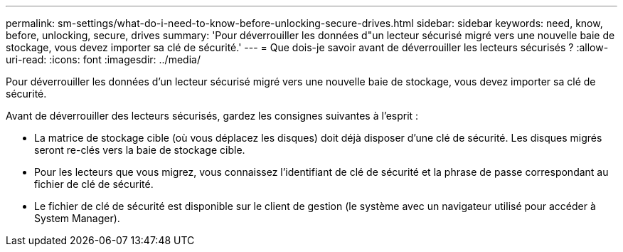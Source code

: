 ---
permalink: sm-settings/what-do-i-need-to-know-before-unlocking-secure-drives.html 
sidebar: sidebar 
keywords: need, know, before, unlocking, secure, drives 
summary: 'Pour déverrouiller les données d"un lecteur sécurisé migré vers une nouvelle baie de stockage, vous devez importer sa clé de sécurité.' 
---
= Que dois-je savoir avant de déverrouiller les lecteurs sécurisés ?
:allow-uri-read: 
:icons: font
:imagesdir: ../media/


[role="lead"]
Pour déverrouiller les données d'un lecteur sécurisé migré vers une nouvelle baie de stockage, vous devez importer sa clé de sécurité.

Avant de déverrouiller des lecteurs sécurisés, gardez les consignes suivantes à l'esprit :

* La matrice de stockage cible (où vous déplacez les disques) doit déjà disposer d'une clé de sécurité. Les disques migrés seront re-clés vers la baie de stockage cible.
* Pour les lecteurs que vous migrez, vous connaissez l'identifiant de clé de sécurité et la phrase de passe correspondant au fichier de clé de sécurité.
* Le fichier de clé de sécurité est disponible sur le client de gestion (le système avec un navigateur utilisé pour accéder à System Manager).

